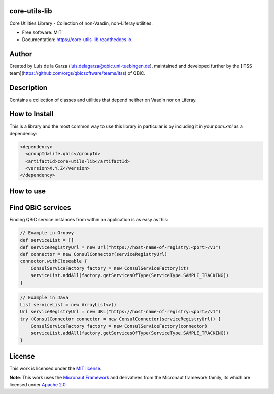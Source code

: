 core-utils-lib
-----------------------------------

.. image:: https://github.com/qbicsoftware/core-utils-lib/workflows/Build%20Maven%20Package/badge.svg
    :target: https://github.com/qbicsoftware/core-utils-lib/workflows/Build%20Maven%20Package/badge.svg
    :alt: Github Workflow Build Maven Package Status

.. image:: https://github.com/qbicsoftware/core-utils-lib/workflows/Run%20Maven%20Tests/badge.svg
    :target: https://github.com/qbicsoftware/core-utils-lib/workflows/Run%20Maven%20Tests/badge.svg
    :alt: Github Workflow Tests Status

.. image:: https://github.com/qbicsoftware/core-utils-lib/workflows/QUBE%20lint/badge.svg
    :target: https://github.com/qbicsoftware/core-utils-lib/workflows/QUBE%20lint/badge.svg
    :alt: qube Lint Status

.. image:: https://readthedocs.org/projects/core-utils-lib/badge/?version=latest
    :target: https://core-utils-lib.readthedocs.io/en/latest/?badge=latest
    :alt: Documentation Status

.. image:: https://flat.badgen.net/dependabot/thepracticaldev/dev.to?icon=dependabot
    :target: https://flat.badgen.net/dependabot/thepracticaldev/dev.to?icon=dependabot
    :alt: Dependabot Enabled


Core Utilities Library - Collection of non-Vaadin, non-Liferay utilities.

* Free software: MIT
* Documentation: https://core-utils-lib.readthedocs.io.


Author
--------
Created by Luis de la Garza (luis.delagarza@qbic.uni-tuebingen.de), maintained and developed further by the [ITSS team](https://github.com/orgs/qbicsoftware/teams/itss) of QBiC.

Description
------------
Contains a collection of classes and utilities that depend neither on Vaadin nor on Liferay.

How to Install
-----------------

This is a library and the most common way to use this library in particular is by including it in your `pom.xml` as a dependency:

.. code-block:: xml

    <dependency>
      <groupId>life.qbic</groupId>
      <artifactId>core-utils-lib</artifactId>
      <version>X.Y.Z</version>
    </dependency>


How to use
----------


Find QBiC services
------------------
Finding QBiC service instances from within an application is as easy as this:

.. code-block:: Groovy

    // Example in Groovy
    def serviceList = []
    def serviceRegistryUrl = new Url("https://host-name-of-registry:<port>/v1")
    def connector = new ConsulConnector(serviceRegistryUrl)
    connector.withCloseable {
        ConsulServiceFactory factory = new ConsulServiceFactory(it)
        serviceList.addAll(factory.getServicesOfType(ServiceType.SAMPLE_TRACKING))
    }



.. code-block:: Java

    // Example in Java
    List serviceList = new ArrayList<>()
    Url serviceRegistryUrl = new URL("https://host-name-of-registry:<port>/v1")
    try (ConsulConnector connector = new ConsulConnector(serviceRegistryUrl)) {
        ConsulServiceFactory factory = new ConsulServiceFactory(connector)
        serviceList.addAll(factory.getServicesOfType(ServiceType.SAMPLE_TRACKING))
    }


License
-------

This work is licensed under the `MIT license <https://mit-license.org/>`_.

**Note**: This work uses the `Micronaut Framework <https://github.com/micronaut-projects>`_ and derivatives from the Micronaut framework family, its which are licensed under `Apache 2.0 <https://www.apache.org/licenses/LICENSE-2.0>`_.

